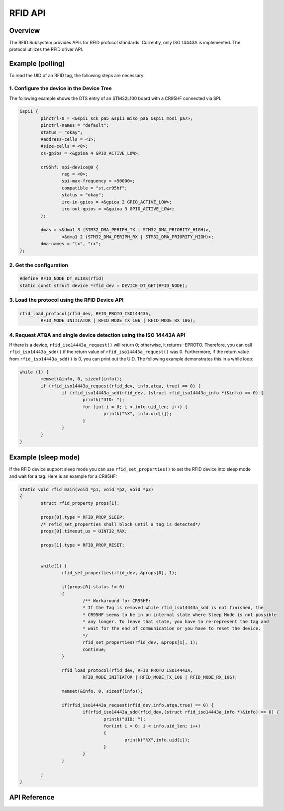 .. _rfid_api:

RFID API
########

Overview
********

The RFID Subsystem provides APIs for RFID protocol standards.
Currently, only ISO 14443A is implemented. The protocol utilizes the RFID driver API.

Example (polling)
*****************

To read the UID of an RFID tag, the following steps are necessary:

1. Configure the device in the Device Tree
==========================================

The following example shows the DTS entry of an STM32L100 board with a CR95HF connected via SPI.

.. code-block:: dts

	&spi1 {
		pinctrl-0 = <&spi1_sck_pa5 &spi1_miso_pa6 &spi1_mosi_pa7>;
		pinctrl-names = "default";
		status = "okay";
		#address-cells = <1>;
		#size-cells = <0>;
		cs-gpios = <&gpioa 4 GPIO_ACTIVE_LOW>;

		cr95hf: spi-device@0 {
			reg = <0>;
			spi-max-frequency = <50000>;
			compatible = "st,cr95hf";
			status = "okay";
			irq-in-gpios = <&gpioa 2 GPIO_ACTIVE_LOW>;
			irq-out-gpios = <&gpioa 3 GPIO_ACTIVE_LOW>;
		};

		dmas = <&dma1 3 (STM32_DMA_PERIPH_TX | STM32_DMA_PRIORITY_HIGH)>,
			<&dma1 2 (STM32_DMA_PERIPH_RX | STM32_DMA_PRIORITY_HIGH)>;
		dma-names = "tx", "rx";
	};

2. Get the configuration
========================

.. code-block:: c

	#define RFID_NODE DT_ALIAS(rfid)
	static const struct device *rfid_dev = DEVICE_DT_GET(RFID_NODE);


3. Load the protocol using the RFID Device API
==============================================

.. code-block:: c

	rfid_load_protocol(rfid_dev, RFID_PROTO_ISO14443A,
		RFID_MODE_INITIATOR | RFID_MODE_TX_106 | RFID_MODE_RX_106);


4. Request ATQA and single device detection using the ISO 14443A API
====================================================================

If there is a device, ``rfid_iso14443a_request()`` will return 0; otherwise, it returns -EPROTO.
Therefore, you can call ``rfid_iso14443a_sdd()`` if the return value of ``rfid_iso14443a_request()``
was 0. Furthermore, if the return value from ``rfid_iso14443a_sdd()`` is 0,
you can print out the UID. The following example demonstrates this in a while loop:

.. code-block:: c

	while (1) {
		memset(&info, 0, sizeof(info));
		if (rfid_iso14443a_request(rfid_dev, info.atqa, true) == 0) {
			if (rfid_iso14443a_sdd(rfid_dev, (struct rfid_iso14443a_info *)&info) == 0) {
				printk("UID: ");
				for (int i = 0; i < info.uid_len; i++) {
					printk("%X", info.uid[i]);
				}
			}
		}
	}

Example (sleep mode)
********************

If the RFID device support sleep mode you can use ``rfid_set_properties()`` to set the RFID device
into sleep mode and wait for a tag. Here is an example for a CR95HF:

.. code-block:: c

	static void rfid_main(void *p1, void *p2, void *p3)
	{
		struct rfid_property props[1];

		props[0].type = RFID_PROP_SLEEP;
		/* refid_set_properties shall block until a tag is detected*/
		props[0].timeout_us = UINT32_MAX;

		props[1].type = RFID_PROP_RESET;


		while(1) {
			rfid_set_properties(rfid_dev, &props[0], 1);

			if(props[0].status != 0)
			{
				/** Workaround for CR95HF:
				* If the Tag is removed while rfid_iso14443a_sdd is not finished, the
				* CR95HF seems to be in an internal state where Sleep Mode is not possible
				* any longer. To leave that state, you have to re-represent the tag and
				* wait for the end of communication or you have to reset the device.
				*/
				rfid_set_properties(rfid_dev, &props[1], 1);
				continue;
			}

			rfid_load_protocol(rfid_dev, RFID_PROTO_ISO14443A,
				RFID_MODE_INITIATOR | RFID_MODE_TX_106 | RFID_MODE_RX_106);

			memset(&info, 0, sizeof(info));

			if(rfid_iso14443a_request(rfid_dev,info.atqa,true) == 0) {
				if(rfid_iso14443a_sdd(rfid_dev,(struct rfid_iso14443a_info *)&info) == 0) {
					printk("UID: ");
					for(int i = 0; i < info.uid_len; i++)
					{
						printk("%X",info.uid[i]);
					}
				}
			}

		}
	}

API Reference
*************

.. doxygengroup:: rfid_interface

.. doxygengroup:: rfid_iso14443a_interface
